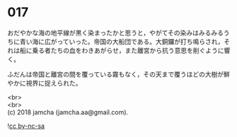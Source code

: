#+OPTIONS: toc:nil
#+OPTIONS: \n:t

* 017

  おだやかな海の地平線が黒く染まったかと思うと，やがてその染みはみるみるうちに青い海に広がっていった。帝国の大船団である。大銅鑼が打ち鳴らされ，それは船に乗る者たちの血をわきあがらせ，また離宮から抗う意思を削ぐように響く。

  ふだんは帝国と離宮の間を覆っている霧もなく，その天まで覆うほどの大樹が鮮やかに視界に捉えられた。

  <br>
  <br>
  (c) 2018 jamcha (jamcha.aa@gmail.com).

  ![[http://i.creativecommons.org/l/by-nc-sa/4.0/88x31.png][cc by-nc-sa]]
